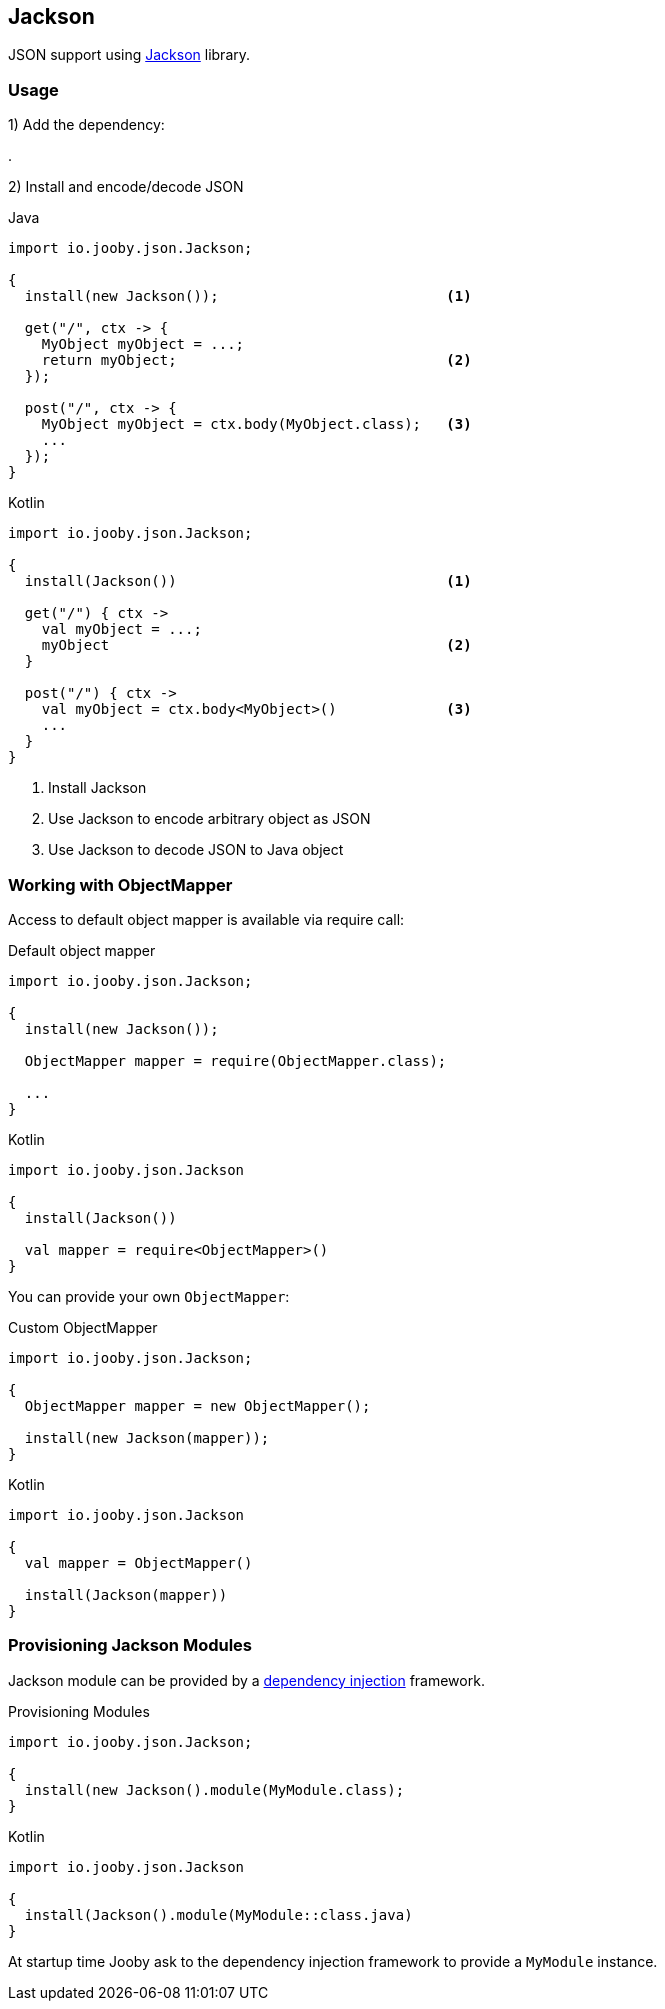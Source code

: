 == Jackson

JSON support using https://github.com/FasterXML/jackson[Jackson] library.

=== Usage

1) Add the dependency:

[dependency, artifactId="jooby-jackson"]
.

2) Install and encode/decode JSON

.Java
[source, java, role="primary"]
----
import io.jooby.json.Jackson;

{
  install(new Jackson());                           <1>

  get("/", ctx -> {
    MyObject myObject = ...;
    return myObject;                                <2>
  });

  post("/", ctx -> {
    MyObject myObject = ctx.body(MyObject.class);   <3>
    ...
  });
}
----

.Kotlin
[source, kt, role="secondary"]
----
import io.jooby.json.Jackson;

{
  install(Jackson())                                <1>

  get("/") { ctx ->
    val myObject = ...;
    myObject                                        <2>
  }

  post("/") { ctx ->
    val myObject = ctx.body<MyObject>()             <3>
    ...
  }
}
----

<1> Install Jackson
<2> Use Jackson to encode arbitrary object as JSON
<3> Use Jackson to decode JSON to Java object

=== Working with ObjectMapper

Access to default object mapper is available via require call:

.Default object mapper
[source, java, role="primary"]
----
import io.jooby.json.Jackson;

{
  install(new Jackson());

  ObjectMapper mapper = require(ObjectMapper.class);
  
  ...
}
----

.Kotlin
[source, kt, role="secondary"]
----
import io.jooby.json.Jackson

{
  install(Jackson())

  val mapper = require<ObjectMapper>()
}
----

You can provide your own `ObjectMapper`:

.Custom ObjectMapper
[source, java, role="primary"]
----
import io.jooby.json.Jackson;

{
  ObjectMapper mapper = new ObjectMapper();

  install(new Jackson(mapper));
}
----

.Kotlin
[source, kt, role="secondary"]
----
import io.jooby.json.Jackson

{
  val mapper = ObjectMapper()

  install(Jackson(mapper))
}
----

=== Provisioning Jackson Modules

Jackson module can be provided by a link:/#dependency-injection[dependency injection] framework.

.Provisioning Modules
[source, java, role="primary"]
----
import io.jooby.json.Jackson;

{
  install(new Jackson().module(MyModule.class);
}
----

.Kotlin
[source, kt, role="secondary"]
----
import io.jooby.json.Jackson

{
  install(Jackson().module(MyModule::class.java)
}
----

At startup time Jooby ask to the dependency injection framework to provide a `MyModule` instance.
